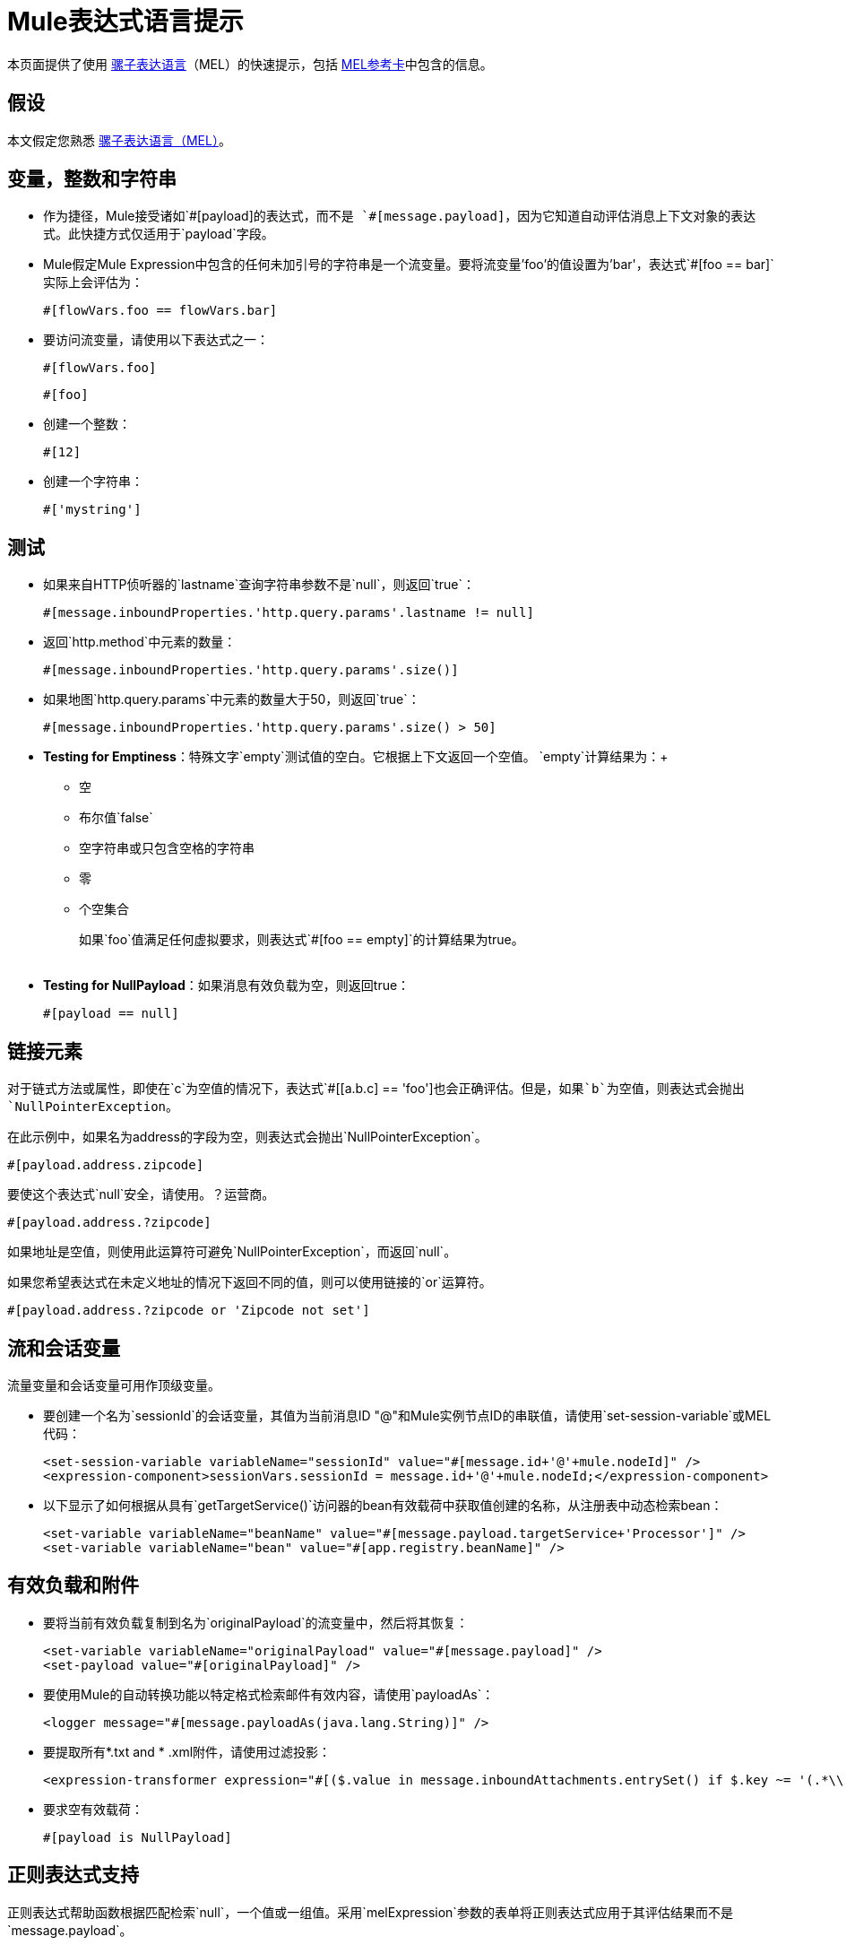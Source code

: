 =  Mule表达式语言提示
:keywords: anypoint studio, mel, mule expression language, native language, custom language, expression, mule expressions

本页面提供了使用 link:/mule-user-guide/v/3.7/mule-expression-language-mel[骡子表达语言]（MEL）的快速提示，包括 link:_attachments/refcard-mel.pdf[MEL参考卡]中包含的信息。

== 假设

本文假定您熟悉
link:/mule-user-guide/v/3.7/mule-expression-language-mel[骡子表达语言（MEL）]。

== 变量，整数和字符串

* 作为捷径，Mule接受诸如`&#x0023;[payload]`的表达式，而不是
`&#x0023;[message.payload]`，因为它知道自动评估消息上下文对象的表达式。此快捷方式仅适用于`payload`字段。
*  Mule假定Mule Expression中包含的任何未加引号的字符串是一个流变量。要将流变量'foo'的值设置为'bar'，表达式`#[foo == bar]`实际上会评估为：
+
[source, code]
----
#[flowVars.foo == flowVars.bar]
----
+
* 要访问流变量，请使用以下表达式之一：
+
[source, code]
----
#[flowVars.foo]
----
+
[source, code]
----
#[foo]
----
+
* 创建一个整数：
+
[source, code]
----
#[12]
----
+
* 创建一个字符串：
+
[source, code]
----
#['mystring']
----


== 测试

** 如果来自HTTP侦听器的`lastname`查询字符串参数不是`null`，则返回`true`：
+
[source, code]
----
#[message.inboundProperties.'http.query.params'.lastname != null]
----

** 返回`http.method`中元素的数量：
+
[source, code]
----
#[message.inboundProperties.'http.query.params'.size()]
----

** 如果地图`http.query.params`中元素的数量大于50，则返回`true`：
+
[source, code]
----
#[message.inboundProperties.'http.query.params'.size() > 50]
----
+
**  *Testing for Emptiness*：特殊文字`empty`测试值的空白。它根据上下文返回一个空值。 `empty`计算结果为：+
*** 空
*** 布尔值`false`
*** 空字符串或只包含空格的字符串
*** 零
*** 个空集合
+
如果`foo`值满足任何虚拟要求，则表达式`#[foo == empty]`的计算结果为true。 +
 +
**  *Testing for NullPayload*：如果消息有效负载为空，则返回true：
+
[source, code]
----
#[payload == null]
----

== 链接元素

对于链式方法或属性，即使在`c`为空值的情况下，表达式`#[[a.b.c] == 'foo']`也会正确评估。但是，如果`b`为空值，则表达式会抛出`NullPointerException`。

在此示例中，如果名为address的字段为空，则表达式会抛出`NullPointerException`。

[source, code]
----
#[payload.address.zipcode]
----

要使这个表达式`null`安全，请使用。？运营商。

[source, code]
----
#[payload.address.?zipcode]
----

如果地址是空值，则使用此运算符可避免`NullPointerException`，而返回`null`。

如果您希望表达式在未定义地址的情况下返回不同的值，则可以使用链接的`or`运算符。

[source, code]
----
#[payload.address.?zipcode or 'Zipcode not set']
----

== 流和会话变量

流量变量和会话变量可用作顶级变量。

* 要创建一个名为`sessionId`的会话变量，其值为当前消息ID "@"和Mule实例节点ID的串联值，请使用`set-session-variable`或MEL代码：
+
[source, xml, linenums]
----
<set-session-variable variableName="sessionId" value="#[message.id+'@'+mule.nodeId]" />
<expression-component>sessionVars.sessionId = message.id+'@'+mule.nodeId;</expression-component>
----

* 以下显示了如何根据从具有`getTargetService()`访问器的bean有效载荷中获取值创建的名称，从注册表中动态检索bean：
+
[source, xml, linenums]
----
<set-variable variableName="beanName" value="#[message.payload.targetService+'Processor']" />
<set-variable variableName="bean" value="#[app.registry.beanName]" />
----


== 有效负载和附件

* 要将当前有效负载复制到名为`originalPayload`的流变量中，然后将其恢复：
+
[source, xml, linenums]
----
<set-variable variableName="originalPayload" value="#[message.payload]" />
<set-payload value="#[originalPayload]" />
----
+
* 要使用Mule的自动转换功能以特定格式检索邮件有效内容，请使用`payloadAs`：
+
[source, xml]
----
<logger message="#[message.payloadAs(java.lang.String)]" />
----
+
* 要提取所有*.txt and * .xml附件，请使用过滤投影：
+
[source, xml, linenums]
----
<expression-transformer expression="#[($.value in message.inboundAttachments.entrySet() if $.key ~= '(.*\\.txt|.*\\.xml)')]" />
----

* 要求空有效载荷：
+
[source, code]
----
#[payload is NullPayload]
----


== 正则表达式支持

正则表达式帮助函数根据匹配检索`null`，一个值或一组值。采用`melExpression`参数的表单将正则表达式应用于其评估结果而不是`message.payload`。

[source, code]
----
#[regex(regularExpression [, melExpression [, matchFlags]])]
----

例如，要选择以`To:`，`From:`或`Cc:`开头的所有有效内容行，请使用：

[source, code]
----
#[regex('^(To|From|Cc):')]
----

==  XPath支持

XPath帮助函数返回DOM4J节点。默认情况下，除非指定了`xmlElement`，否则将在`message.payload`上评估XPath表达式：

[source, code]
----
#[xpath3(xPathExpression [, xmlElement])]
----

获取元素或属性的文本内容：

[source, code, linenums]
----
#[xpath3('//title').text]
#[xpath3('//title/@id').value]
----

==  JSON处理

MEL没有直接支持JSON。 `json-to-object-transformer`可以将JSON负载转换为简单数据结构的层次结构，这些结构可以使用MEL轻松解析。

对于这个JSON路径表达式的等价物：

[source,code]
----
$..[? (@.title=='Moby Dick')].price
----

以下使用过滤投影：

[source, xml, linenums]
----
<json:json-to-object-transformer returnClass="java.lang.Object" />
<expression-transformer
    expression='#[($.price in message.payload if $.title =='Moby Dick')[0]]" />
----

其他操作== 

* 为变量`lastname`分配消息入站属性`lastname`的值：
+
[source, code]
----
#[lastname = message.inboundProperties.lastname]
----

* 将一个字符串附加到消息负载：
+
[source, code]
----
#[message.payload + 'mystring']
----

* 调用一个静态方法：
+
[source, code]
----
#[java.net.URLEncoder.encode()]
----

* 创建一个哈希映射：
+
[source, code]
----
#[new java.util.HashMap()]
----


== 备忘单示例

*  在系统的临时目录中创建一个名为`target`的目录，并将其设置为当前有效负载：
+
[source, xml, linenums]
----
<expression-component>
    targetDir = new java.io.File(server.tmpDir, 'target');
    targetDir.mkdir();
    payload = targetDir
</expression-component>
----

* 根据入站消息属性，在运行时设置HTTP请求的用户名和密码：
+
[source, xml, linenums]
----
<http:request-config name="HTTP_Request_Configuration" host="api.acme.com/v1" port="8081" doc:name="HTTP">
    <{{0}}" password="#[message.inboundProperties.password]"/>
    </http:request-config>

    <flow>
        ...
        <http:request config-ref="request-config" path="users" doc:name="HTTP Connector"/>
        ...
    </flow>
----

*  Java互操作性，例如创建一个随机UUID并将其用作XSL-T参数：
+
[source, xml, linenums]
----
<mulexml:context-property key="transactionId"
         value="#[java.util.UUID.randomUUID().toString()]" />
----

* 仅当`name`对象不为空时检索`fullName`：
+
[source, xml, linenums]
----
<set-variable variableName="fullName" value="#[payload.name ? payload.name.fullName : otherCondition]"/>
----

* 局部变量赋值，就像在这个拆分表达式中，拆分行中的多行有效载荷并删除第一行：
+
[source, code, linenums]
----
splitter expression='#[rows=StringUtils.split(message.payload,'\n\r');
         ArrayUtil.subarray(rows,1,rows.size())]" />
----

*  *Elvis operator*  - 返回值列表的第一个非空值：
+
[source, code]
----
#[message.payload.userName or message.payload.userId]
----
+
*Note:* Mule检查操作数是否为空，但当值设置为`null`时不会。
+
例如：
+
如果你设置`myop = ""`，Mule检测操作数为空。但是，如果您设置`myop = null`，则Mule不会检测到`myop`为空。


== 全局配置

在全局配置元素中定义全局导入，别名和全局函数。全局函数可以从文件系统，URL或类路径资源中加载。

[source, xml, linenums]
----
<configuration>
  <expression-language autoResolveVariables="false">
    <import class="org.mule.util.StringUtils" />
    <import name="rsu" class="org.apache.commons.lang.RandomStringUtils" />
    <alias name="appName" expression="app.name" />
    <global-functions file="extraFunctions.mvel">
      def reversePayload() { StringUtils.reverse(payload) }
      def randomString(size) { rsu.randomAlphanumeric(size) }
    </global-functions>
  </expression-language>
</configuration>
----

== 高级提示

=== 访问缓存

您可以通过充当高速缓存存储库的对象存储来访问 link:/mule-user-guide/v/3.7/cache-scope[骡子缓存]。根据对象库的性质，您可以对条目进行计数，列表，删除或执行其他操作。

下面的代码显示了使用自定义对象存储类的缓存作用域的XML表示。

[source, xml, linenums]
----
<ee:object-store-caching-strategy name="CachingStrategy">
  <custom-object-storeclass="org.mule.util.store.SimpleMemoryObjectStore" />
</ee:object-store-caching-strategy>
----

上面的对象存储是`ListableObjectStore`的实现，它允许您获取它包含的条目的列表。您可以通过调用`app.registry`的`CachingStrategy`属性上的`getStore`方法来访问缓存内容。

下面的表达式通过调用返回可迭代列表的`allKeys()`来获得缓存的大小。

[source, code]
----
#[app.registry.CachingStrategy.getStore().allKeys().size()]"
----

如果您需要在Java类中操作注册表，则可以通过`muleContext.getRegistry()`来访问它。

=== 布尔操作陷阱

* 布尔评估有时会返回意外的响应，特别是当变量的值包含"garbage."时。请参阅下面的表格。
+
[%header,cols="34,33,33"]
|===
| *Expression*  | *When value of `var1` is...*  | *... The expression evaluates to...*
一个|
`#[var1 == true]`


  | `'true'`  | `true`
一个|
`#[var1 == true]`

  | `'True'` `'false'`  | `false`
一个|
`#[var1 == true]`
  | `'u5hsmg930'`  | `true`
|===
+
[%header,cols="4*"]
|===
| *Expression*  | *When the value of `something` is...*  | *... And the value of `abc` is...*  | *... MEL successfully evaluates the expression.*
| `#[payload.something.abc == 'b']`  | `'something'`  | `'null'`  |✔
| `#[payload.something.abc == 'b']`  | `'null'`  | `'abc'`  | *X* +
产生一个NullPointer异常
|===
+
还要注意的是，如果给定表达式`#[flowVars.abc.toString()]`且'`abc`'的值是`null`，则Mule会抛出`NullPointerException`。

== 另请参阅

* 有关完整的MEL参考，包括运算符列表，导入的Java类，上下文对象等，请参阅 link:/mule-user-guide/v/3.7/mule-expression-language-reference[Mule表达式语言参考]。
